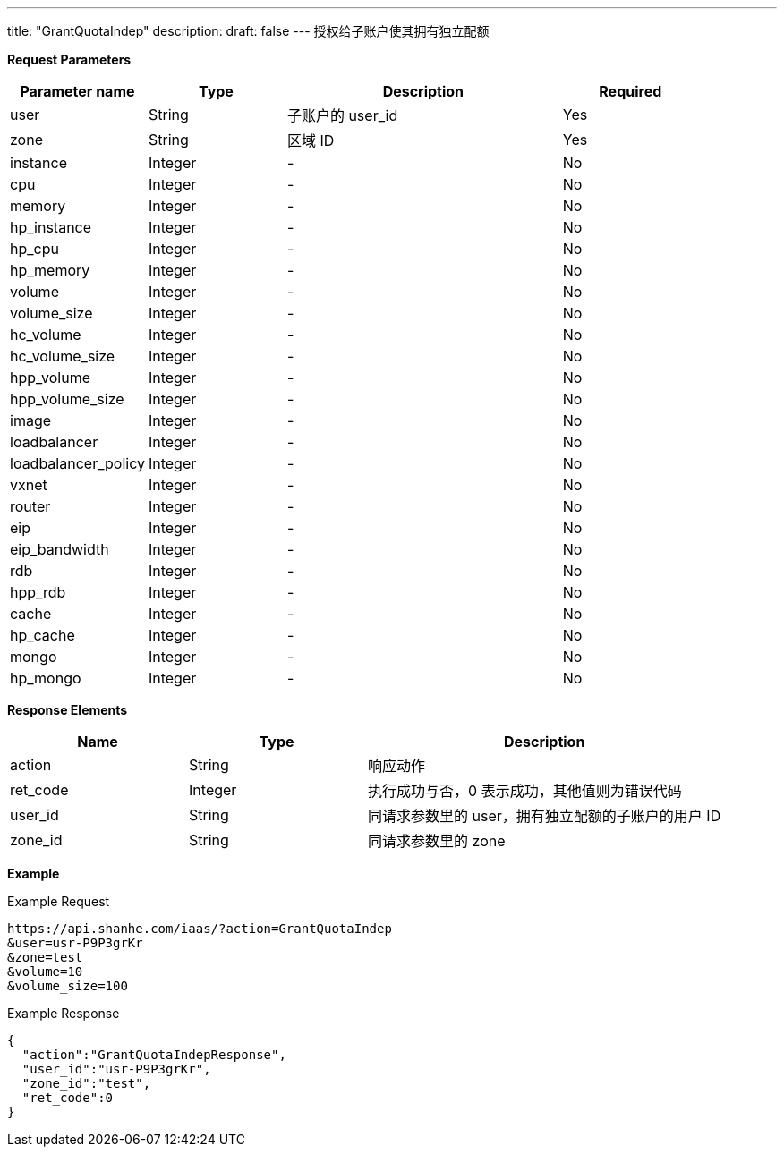 ---
title: "GrantQuotaIndep"
description: 
draft: false
---
授权给子账户使其拥有独立配额

*Request Parameters*

[option="header",cols="1,1,2,1"]
|===
| Parameter name | Type | Description | Required

| user
| String
| 子账户的 user_id
| Yes

| zone
| String
| 区域 ID
| Yes

| instance
| Integer
| -
| No

| cpu
| Integer
| -
| No

| memory
| Integer
| -
| No

| hp_instance
| Integer
| -
| No

| hp_cpu
| Integer
| -
| No

| hp_memory
| Integer
|-
| No

| volume
| Integer
|-
| No

| volume_size
| Integer
|-
| No

| hc_volume
| Integer
|-
| No

| hc_volume_size
| Integer
|-
| No

| hpp_volume
| Integer
|-
| No

| hpp_volume_size
| Integer
|-
| No

| image
| Integer
|-
| No

| loadbalancer
| Integer
|-
| No

| loadbalancer_policy
| Integer
|-
| No

| vxnet
| Integer
|-
| No

| router
| Integer
|-
| No

| eip
| Integer
|-
| No

| eip_bandwidth
| Integer
|-
| No

| rdb
| Integer
|-
| No

| hpp_rdb
| Integer
|-
| No

| cache
| Integer
|-
| No

| hp_cache
| Integer
|-
| No

| mongo
| Integer
|-
| No

| hp_mongo
| Integer
|-
| No
|===

*Response Elements*

[option="header",cols="1,1,2"]
|===
| Name | Type | Description

| action
| String
| 响应动作

| ret_code
| Integer
| 执行成功与否，0 表示成功，其他值则为错误代码

| user_id
| String
| 同请求参数里的 user，拥有独立配额的子账户的用户 ID

| zone_id
| String
| 同请求参数里的 zone
|===

*Example*

Example Request

----
https://api.shanhe.com/iaas/?action=GrantQuotaIndep
&user=usr-P9P3grKr
&zone=test
&volume=10
&volume_size=100
----

Example Response

----
{
  "action":"GrantQuotaIndepResponse",
  "user_id":"usr-P9P3grKr",
  "zone_id":"test",
  "ret_code":0
}
----
